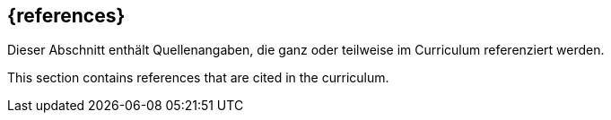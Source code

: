 [bibliography]
== {references}

// tag::DE[]
Dieser Abschnitt enthält Quellenangaben, die ganz oder teilweise im Curriculum referenziert werden.
// end::DE[]

// tag::EN[]
This section contains references that are cited in the curriculum.
// end::EN[]

ifeval::["{suffix}" == "EMBEDDEDSEC"]
**C**

- [[[cve, CVE-Database]]] The MITRE Cooperation: Common Vulnerabilities and Exposures. https://www.cwe.org/
- [[[cwe, CVE-Database]]] The MITRE Cooperation: Common Weakness Enumeration. https://cwe.mitre.org/

**F**

- [[[fernandez13, Fernandez-Buglioni 2013]]] Fernandez-Buglioni, F: Security Patterns in Practice: Designing Secure Architectures Using Software Patterns. Wiley, 2013

**I**

- [[[isaqbfm, iSAQB AL Formal Methods]]] iSAQB e.V. : The CPSA Advanced Level Module Formal Methods. iSAQB e.V., 2024
- [[[istqbgloassry, iSTQB Glossary]]] iSTQB: iSTQB Glossary. iSTQB, https://glossary.istqb.org/en_US/home

**O**

- [[[owasptop10, OWASP Top 10]]] Open Web Application Security Project: Top 10 Web Application Security Risks. https://owasp.org/www-project-top-ten/, 2021
- [[[owasptop10iot, OWASP IoT Top 10]]] Open Web Application Security Project: OWASP Top 10 Internet of Things 2018. https://owasp.org/www-project-internet-of-things/, 2018

**S**

- [[[schumacher06, Schumacher 2006]]] Schumacher, M. Fernandez-Buglioni, F., et al.: Security Patterns: Integrating Security and Systems Engineering. Wiley, 2006

endif::[]
